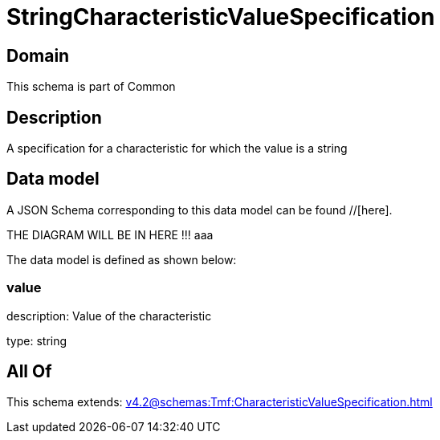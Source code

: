 = StringCharacteristicValueSpecification

[#domain]
== Domain

This schema is part of Common

[#description]
== Description
A specification for a characteristic for which the value is a string


[#data_model]
== Data model

A JSON Schema corresponding to this data model can be found //[here].

THE DIAGRAM WILL BE IN HERE !!!
aaa

The data model is defined as shown below:


=== value
description: Value of the characteristic

type: string


[#all_of]
== All Of

This schema extends: xref:v4.2@schemas:Tmf:CharacteristicValueSpecification.adoc[]
